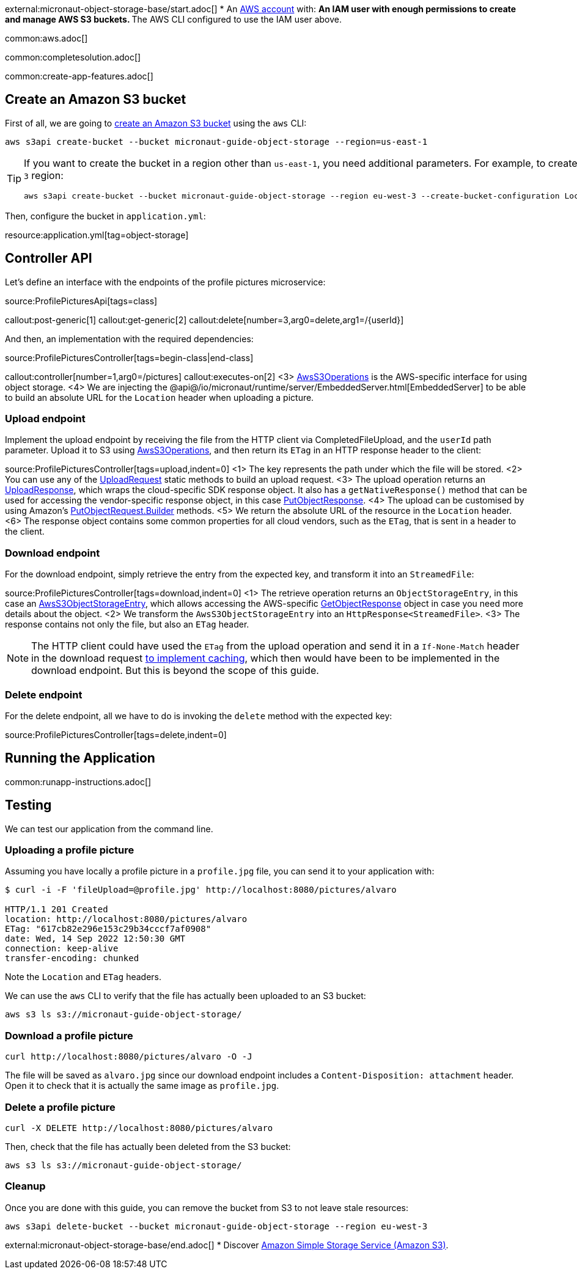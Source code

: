 external:micronaut-object-storage-base/start.adoc[]
* An https://aws.amazon.com/[AWS account] with:
** An IAM user with enough permissions to create and manage AWS S3 buckets.
** The AWS CLI configured to use the IAM user above.

common:aws.adoc[]

common:completesolution.adoc[]

common:create-app-features.adoc[]

== Create an Amazon S3 bucket

First of all, we are going to
https://awscli.amazonaws.com/v2/documentation/api/latest/reference/s3api/create-bucket.html[create an Amazon S3 bucket]
using the `aws` CLI:

[source,bash]
----
aws s3api create-bucket --bucket micronaut-guide-object-storage --region=us-east-1
----

[TIP]
====
If you want to create the bucket in a region other than `us-east-1`, you need additional parameters. For example, to
create the bucket in the `eu-west-3` region:

[source,bash]
----
aws s3api create-bucket --bucket micronaut-guide-object-storage --region eu-west-3 --create-bucket-configuration LocationConstraint=eu-west-3
----
====

Then, configure the bucket in `application.yml`:

resource:application.yml[tag=object-storage]

== Controller API

Let's define an interface with the endpoints of the profile pictures microservice:

source:ProfilePicturesApi[tags=class]

callout:post-generic[1]
callout:get-generic[2]
callout:delete[number=3,arg0=delete,arg1=/{userId}]

And then, an implementation with the required dependencies:

source:ProfilePicturesController[tags=begin-class|end-class]

callout:controller[number=1,arg0=/pictures]
callout:executes-on[2]
<3> https://micronaut-projects.github.io/micronaut-object-storage/latest/api/io/micronaut/objectstorage/aws/AwsS3Operations.html[AwsS3Operations] is the AWS-specific interface for using object storage.
<4> We are injecting the @api@/io/micronaut/runtime/server/EmbeddedServer.html[EmbeddedServer] to be able to build an
    absolute URL for the `Location` header when uploading a picture.


=== Upload endpoint

Implement the upload endpoint by receiving the file from the HTTP client via CompletedFileUpload, and the `userId` path
parameter. Upload it to S3 using
https://micronaut-projects.github.io/micronaut-object-storage/latest/api/io/micronaut/objectstorage/aws/AwsS3Operations.html[AwsS3Operations],
and then return its `ETag` in an HTTP response header to the client:

source:ProfilePicturesController[tags=upload,indent=0]
<1> The key represents the path under which the file will be stored.
<2> You can use any of the https://micronaut-projects.github.io/micronaut-object-storage/latest/api/io/micronaut/objectstorage/request/UploadRequest.html[UploadRequest] static methods to build an upload request.
<3> The upload operation returns an https://micronaut-projects.github.io/micronaut-object-storage/latest/api/io/micronaut/objectstorage/response/UploadResponse.html[UploadResponse], which wraps the cloud-specific SDK response
object. It also has a `getNativeResponse()` method that can
be used for accessing the vendor-specific response object, in this case https://sdk.amazonaws.com/java/api/latest/software/amazon/awssdk/services/s3/model/PutObjectResponse.html[PutObjectResponse].
<4> The upload can be customised by using Amazon's https://sdk.amazonaws.com/java/api/latest/software/amazon/awssdk/services/s3/model/PutObjectRequest.Builder.html[PutObjectRequest.Builder] methods.
<5> We return the absolute URL of the resource in the `Location` header.
<6> The response object contains some common properties for all cloud vendors, such as the `ETag`, that is sent in a header to the client.

=== Download endpoint

For the download endpoint, simply retrieve the entry from the expected key, and transform it into an `StreamedFile`:

source:ProfilePicturesController[tags=download,indent=0]
<1> The retrieve operation returns an `ObjectStorageEntry`, in this case an https://micronaut-projects.github.io/micronaut-object-storage/latest/api/io/micronaut/objectstorage/aws/AwsS3ObjectStorageEntry.html[AwsS3ObjectStorageEntry],
    which allows accessing the AWS-specific
    https://sdk.amazonaws.com/java/api/latest/software/amazon/awssdk/services/s3/model/GetObjectResponse.html[GetObjectResponse]
    object in case you need more details about the object.
<2> We transform the `AwsS3ObjectStorageEntry` into an `HttpResponse<StreamedFile>`.
<3> The response contains not only the file, but also an `ETag` header.

NOTE: The HTTP client could have used the `ETag` from the upload operation and send it in a `If-None-Match` header in the
download request https://developer.mozilla.org/en-US/docs/Web/HTTP/Headers/ETag#caching_of_unchanged_resources[to implement caching],
which then would have been to be implemented in the download endpoint. But this is beyond the scope of this guide.

=== Delete endpoint

For the delete endpoint, all we have to do is invoking the `delete` method with the expected key:

source:ProfilePicturesController[tags=delete,indent=0]

== Running the Application

common:runapp-instructions.adoc[]

== Testing

We can test our application from the command line.

=== Uploading a profile picture

Assuming you have locally a profile picture in a `profile.jpg` file, you can send it to your application with:

[source,bash]
----
$ curl -i -F 'fileUpload=@profile.jpg' http://localhost:8080/pictures/alvaro

HTTP/1.1 201 Created
location: http://localhost:8080/pictures/alvaro
ETag: "617cb82e296e153c29b34cccf7af0908"
date: Wed, 14 Sep 2022 12:50:30 GMT
connection: keep-alive
transfer-encoding: chunked
----

Note the `Location` and `ETag` headers.

We can use the `aws` CLI to verify that the file has actually been uploaded to an S3 bucket:

[source,bash]
----
aws s3 ls s3://micronaut-guide-object-storage/
----

=== Download a profile picture

[source,bash]
----
curl http://localhost:8080/pictures/alvaro -O -J
----

The file will be saved as `alvaro.jpg` since our download endpoint includes a `Content-Disposition: attachment` header.
Open it to check that it is actually the same image as `profile.jpg`.

=== Delete a profile picture

[source,bash]
----
curl -X DELETE http://localhost:8080/pictures/alvaro
----

Then, check that the file has actually been deleted from the S3 bucket:

[source,bash]
----
aws s3 ls s3://micronaut-guide-object-storage/
----

=== Cleanup

Once you are done with this guide, you can remove the bucket from S3 to not leave stale resources:

[source,bash]
----
aws s3api delete-bucket --bucket micronaut-guide-object-storage --region eu-west-3
----

external:micronaut-object-storage-base/end.adoc[]
* Discover https://aws.amazon.com/s3/[Amazon Simple Storage Service (Amazon S3)].
